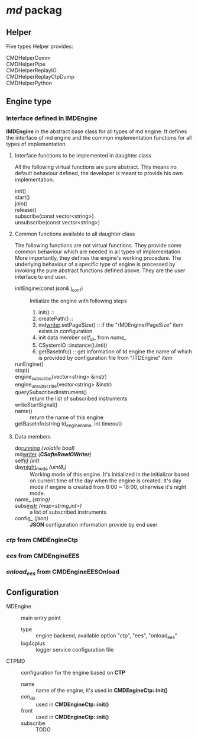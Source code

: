 * /md/ packag
** Helper
   Five types Helper provides:
   - CMDHelperComm ::
   - CMDHelperPipe ::
   - CMDHelperReplayIO ::
   - CMDHelperReplayCtpDump ::
   - CMDHelperPython :: 
** Engine type
*** Interface defined in *IMDEngine*
    *IMDEngine* in the abstract base class for all types of md engine.
    It defines the interface of md engine and the common implementation functions for all types of implementation.
    
**** Interface functions to be implemented in daughter class
     All the following virtual functions are pure abstract.
     This means no default behaviour defined, the developer is meant to provide his own implementation.
     
     - init() ::
     - start() ::
     - join() ::
     - release() ::
     - subscribe(const vector<string>) ::
     - unsubscribe(const vector<string>) ::
    
**** Common functions available to all daughter class
     The following functions are not virtual functions.
     They provide some common behaviour which are needed in all types of implementation.
     More importantly, they defines the engine's working procedure.
     The underlying behaviour of a specific type of engine is processed by invoking the pure abstract functions defined above.
     They are the user interface to end user.
     
     - initEngine(const json& j_conf) :: 
       Initialize the engine with following steps
       1) init() :: 
       2) createPath() ::
       3) md_writer_.setPageSize() :: if the "/MDEngine/PageSize" item exists in configuration
       4) init data member /self_id_/ from /name_/
       5) CSystemIO ::instance().inti()
       6) getBaseInfo() :: get information of td engine the name of which is provided by configuration file from "/TDEngine" item
     - runEngine() ::
     - stop() ::
     - engine_subscribe(vector<string> &instr) :: 
     - engine_unsubscribe(vector<string> &instr) ::
     - querySubscribedInstrument() :: return the list of subscribed instruments
     - writeStartSignal() ::
     - name() ::  return the name of this engine
     - getBaseInfo(string td_engine_name, int timeout) :: 
 
**** Data members
     - do_running_ /(volatile bool)/ ::
     - md_writer_ /(*CSafteRawIOWriter*)/ ::
     - self_id_ /(int)/ ::
     - day_night_mode_ /(uint8_t)/ :: Working mode of this engine. 
       It's initialized in the initializor based on current time of the day when the engine is created.
       It's day mode if engine is created from 6:00 ~ 18:00, otherwise it's night mode.
     - name_ /(string)/ :: 
     - subs_instr_ /(map<string,int>)/ :: a list of subscribed instruments
     - config_ /(json)/ :: *JSON* configuration information provide by end user
       
*** /ctp/ from *CMDEngineCtp*
*** /ees/ from *CMDEngineEES*
*** /onload_ees/ from *CMDEngineEESOnload*

** Configuration
   - MDEngine :: main entry point
     - type :: engine backend, available option "ctp", "ees", "onload_ees"
     - log4cplus :: logger service configuration file
   - CTPMD :: configuration for the engine based on *CTP*
     - name :: name of the engine, it's used in *CMDEngineCtp::init()*
     - con_dir :: used in *CMDEngineCtp::init()*
     - front :: used in *CMDEngineCtp::init()*
     - subscribe :: TODO
